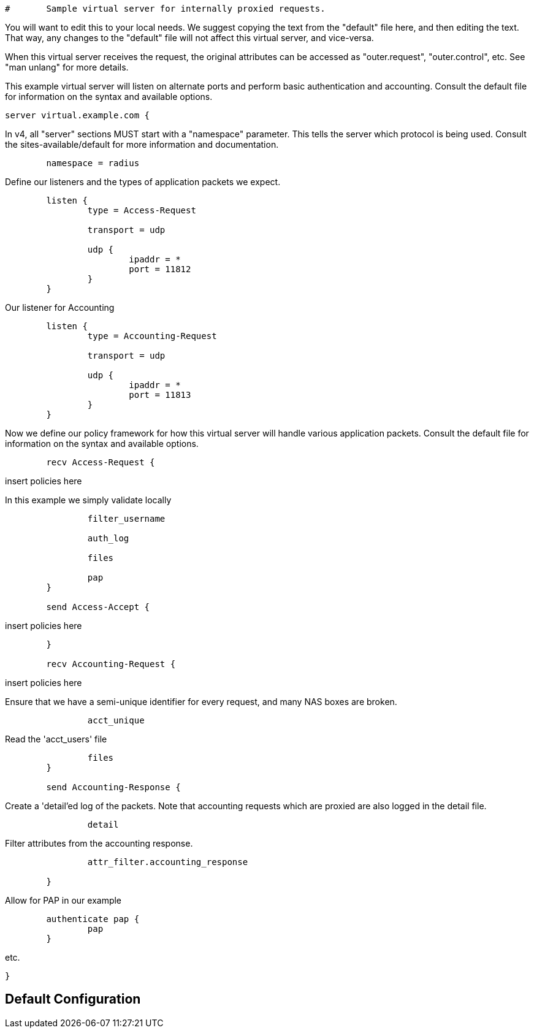 
```
#	Sample virtual server for internally proxied requests.
```




You will want to edit this to your local needs.  We suggest copying
the text from the "default" file here, and then editing the text.
That way, any changes to the "default" file will not affect this
virtual server, and vice-versa.

When this virtual server receives the request, the original
attributes can be accessed as "outer.request", "outer.control", etc.
See "man unlang" for more details.



This example virtual server will listen on alternate ports
and perform basic authentication and accounting.
Consult the default file for information on the syntax and available options.


```
server virtual.example.com {

```
In v4, all "server" sections MUST start with a "namespace"
parameter.  This tells the server which protocol is being used.
Consult the sites-available/default for more information and documentation.

```
	namespace = radius

```

Define our listeners and the types of application packets we expect.

```
	listen {
		type = Access-Request

		transport = udp

		udp {
			ipaddr = *
			port = 11812
		}
	}

```

Our listener for Accounting

```
	listen {
		type = Accounting-Request

		transport = udp

		udp {
			ipaddr = *
			port = 11813
		}
	}

```

Now we define our policy framework for how this virtual server will handle various application packets.
Consult the default file for information on the syntax and available options.
```
	recv Access-Request {
```
insert policies here

In this example we simply validate locally

```
		filter_username

		auth_log

		files

		pap
	}

	send Access-Accept {
```
insert policies here
```
	}

	recv Accounting-Request {
```
insert policies here


Ensure that we have a semi-unique identifier for every
request, and many NAS boxes are broken.

```
		acct_unique

```

Read the 'acct_users' file

```
		files
	}

	send Accounting-Response {

```

Create a 'detail'ed log of the packets.
Note that accounting requests which are proxied
are also logged in the detail file.

```
		detail

```

Filter attributes from the accounting response.

```
		attr_filter.accounting_response

	}

```

Allow for PAP in our example

```
	authenticate pap {
		pap
	}

```
etc.
```
}
```

== Default Configuration

```
```
